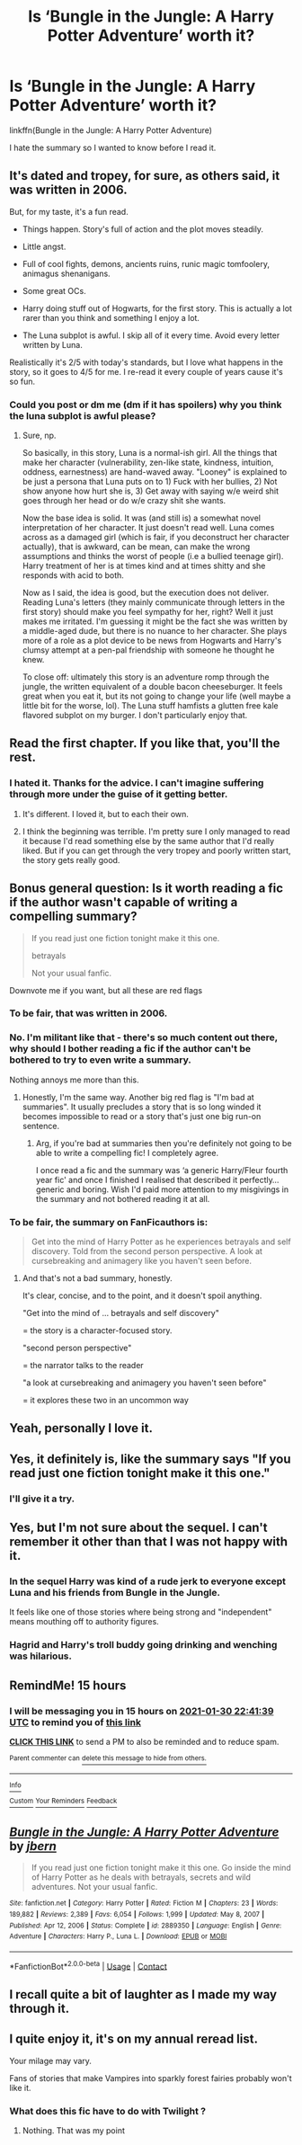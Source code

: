 #+TITLE: Is ‘Bungle in the Jungle: A Harry Potter Adventure’ worth it?

* Is ‘Bungle in the Jungle: A Harry Potter Adventure’ worth it?
:PROPERTIES:
:Author: DeDe_at_it_again
:Score: 20
:DateUnix: 1611921161.0
:DateShort: 2021-Jan-29
:FlairText: Misc
:END:
linkffn(Bungle in the Jungle: A Harry Potter Adventure)

I hate the summary so I wanted to know before I read it.


** It's dated and tropey, for sure, as others said, it was written in 2006.

But, for my taste, it's a fun read.

- Things happen. Story's full of action and the plot moves steadily.

- Little angst.

- Full of cool fights, demons, ancients ruins, runic magic tomfoolery, animagus shenanigans.

- Some great OCs.

- Harry doing stuff out of Hogwarts, for the first story. This is actually a lot rarer than you think and something I enjoy a lot.

- The Luna subplot is awful. I skip all of it every time. Avoid every letter written by Luna.

Realistically it's 2/5 with today's standards, but I love what happens in the story, so it goes to 4/5 for me. I re-read it every couple of years cause it's so fun.
:PROPERTIES:
:Author: T0lias
:Score: 24
:DateUnix: 1611936966.0
:DateShort: 2021-Jan-29
:END:

*** Could you post or dm me (dm if it has spoilers) why you think the luna subplot is awful please?
:PROPERTIES:
:Author: Loki__Odinson
:Score: 7
:DateUnix: 1611987541.0
:DateShort: 2021-Jan-30
:END:

**** Sure, np.

So basically, in this story, Luna is a normal-ish girl. All the things that make her character (vulnerability, zen-like state, kindness, intuition, oddness, earnestness) are hand-waved away. "Looney" is explained to be just a persona that Luna puts on to 1) Fuck with her bullies, 2) Not show anyone how hurt she is, 3) Get away with saying w/e weird shit goes through her head or do w/e crazy shit she wants.

Now the base idea is solid. It was (and still is) a somewhat novel interpretation of her character. It just doesn't read well. Luna comes across as a damaged girl (which is fair, if you deconstruct her character actually), that is awkward, can be mean, can make the wrong assumptions and thinks the worst of people (i.e a bullied teenage girl). Harry treatment of her is at times kind and at times shitty and she responds with acid to both.

Now as I said, the idea is good, but the execution does not deliver. Reading Luna's letters (they mainly communicate through letters in the first story) should make you feel sympathy for her, right? Well it just makes me irritated. I'm guessing it might be the fact she was written by a middle-aged dude, but there is no nuance to her character. She plays more of a role as a plot device to be news from Hogwarts and Harry's clumsy attempt at a pen-pal friendship with someone he thought he knew.

To close off: ultimately this story is an adventure romp through the jungle, the written equivalent of a double bacon cheeseburger. It feels great when you eat it, but its not going to change your life (well maybe a little bit for the worse, lol). The Luna stuff hamfists a glutten free kale flavored subplot on my burger. I don't particularly enjoy that.
:PROPERTIES:
:Author: T0lias
:Score: 6
:DateUnix: 1612007405.0
:DateShort: 2021-Jan-30
:END:


** Read the first chapter. If you like that, you'll the rest.
:PROPERTIES:
:Author: CellWestern5000
:Score: 9
:DateUnix: 1611929606.0
:DateShort: 2021-Jan-29
:END:

*** I hated it. Thanks for the advice. I can't imagine suffering through more under the guise of it getting better.
:PROPERTIES:
:Author: DeDe_at_it_again
:Score: 11
:DateUnix: 1611942696.0
:DateShort: 2021-Jan-29
:END:

**** It's different. I loved it, but to each their own.
:PROPERTIES:
:Author: CellWestern5000
:Score: 6
:DateUnix: 1611943831.0
:DateShort: 2021-Jan-29
:END:


**** I think the beginning was terrible. I'm pretty sure I only managed to read it because I'd read something else by the same author that I'd really liked. But if you can get through the very tropey and poorly written start, the story gets really good.
:PROPERTIES:
:Author: jorrmungandr
:Score: 6
:DateUnix: 1611961888.0
:DateShort: 2021-Jan-30
:END:


** Bonus general question: Is it worth reading a fic if the author wasn't capable of writing a compelling summary?

#+begin_quote
  If you read just one fiction tonight make it this one.

  betrayals

  Not your usual fanfic.
#+end_quote

Downvote me if you want, but all these are red flags
:PROPERTIES:
:Author: temp_tempy_temp
:Score: 22
:DateUnix: 1611929835.0
:DateShort: 2021-Jan-29
:END:

*** To be fair, that was written in 2006.
:PROPERTIES:
:Author: manatee-vs-walrus
:Score: 21
:DateUnix: 1611930096.0
:DateShort: 2021-Jan-29
:END:


*** No. I'm militant like that - there's so much content out there, why should I bother reading a fic if the author can't be bothered to try to even write a summary.

Nothing annoys me more than this.
:PROPERTIES:
:Author: TheFeistyRogue
:Score: 9
:DateUnix: 1611951503.0
:DateShort: 2021-Jan-29
:END:

**** Honestly, I'm the same way. Another big red flag is "I'm bad at summaries". It usually precludes a story that is so long winded it becomes impossible to read or a story that's just one big run-on sentence.
:PROPERTIES:
:Author: Uncommonality
:Score: 2
:DateUnix: 1612013564.0
:DateShort: 2021-Jan-30
:END:

***** Arg, if you're bad at summaries then you're definitely not going to be able to write a compelling fic! I completely agree.

I once read a fic and the summary was ‘a generic Harry/Fleur fourth year fic' and once I finished I realised that described it perfectly... generic and boring. Wish I'd paid more attention to my misgivings in the summary and not bothered reading it at all.
:PROPERTIES:
:Author: TheFeistyRogue
:Score: 2
:DateUnix: 1612013911.0
:DateShort: 2021-Jan-30
:END:


*** To be fair, the summary on FanFicauthors is:

#+begin_quote
  Get into the mind of Harry Potter as he experiences betrayals and self discovery.   Told from the second person perspective.   A look at cursebreaking and animagery like you haven't seen before.
#+end_quote
:PROPERTIES:
:Author: innocenat
:Score: 12
:DateUnix: 1611939025.0
:DateShort: 2021-Jan-29
:END:

**** And that's not a bad summary, honestly.

It's clear, concise, and to the point, and it doesn't spoil anything.

"Get into the mind of ... betrayals and self discovery"

= the story is a character-focused story.

"second person perspective"

= the narrator talks to the reader

"a look at cursebreaking and animagery you haven't seen before"

= it explores these two in an uncommon way
:PROPERTIES:
:Author: Uncommonality
:Score: 3
:DateUnix: 1612013715.0
:DateShort: 2021-Jan-30
:END:


** Yeah, personally I love it.
:PROPERTIES:
:Author: BoopingBurrito
:Score: 4
:DateUnix: 1611926054.0
:DateShort: 2021-Jan-29
:END:


** Yes, it definitely is, like the summary says "If you read just one fiction tonight make it this one."
:PROPERTIES:
:Author: SurvivElite
:Score: 7
:DateUnix: 1611924150.0
:DateShort: 2021-Jan-29
:END:

*** I'll give it a try.
:PROPERTIES:
:Author: DeDe_at_it_again
:Score: 5
:DateUnix: 1611925945.0
:DateShort: 2021-Jan-29
:END:


** Yes, but I'm not sure about the sequel. I can't remember it other than that I was not happy with it.
:PROPERTIES:
:Author: 69frum
:Score: 2
:DateUnix: 1611932011.0
:DateShort: 2021-Jan-29
:END:

*** In the sequel Harry was kind of a rude jerk to everyone except Luna and his friends from Bungle in the Jungle.

It feels like one of those stories where being strong and "independent" means mouthing off to authority figures.
:PROPERTIES:
:Score: 2
:DateUnix: 1612049268.0
:DateShort: 2021-Jan-31
:END:


*** Hagrid and Harry's troll buddy going drinking and wenching was hilarious.
:PROPERTIES:
:Author: Clell65619
:Score: 2
:DateUnix: 1611944116.0
:DateShort: 2021-Jan-29
:END:


** RemindMe! 15 hours
:PROPERTIES:
:Author: Savage747
:Score: 1
:DateUnix: 1611992499.0
:DateShort: 2021-Jan-30
:END:

*** I will be messaging you in 15 hours on [[http://www.wolframalpha.com/input/?i=2021-01-30%2022:41:39%20UTC%20To%20Local%20Time][*2021-01-30 22:41:39 UTC*]] to remind you of [[https://np.reddit.com/r/HPfanfiction/comments/l7qpdg/is_bungle_in_the_jungle_a_harry_potter_adventure/glcj0wb/?context=3][*this link*]]

[[https://np.reddit.com/message/compose/?to=RemindMeBot&subject=Reminder&message=%5Bhttps%3A%2F%2Fwww.reddit.com%2Fr%2FHPfanfiction%2Fcomments%2Fl7qpdg%2Fis_bungle_in_the_jungle_a_harry_potter_adventure%2Fglcj0wb%2F%5D%0A%0ARemindMe%21%202021-01-30%2022%3A41%3A39%20UTC][*CLICK THIS LINK*]] to send a PM to also be reminded and to reduce spam.

^{Parent commenter can} [[https://np.reddit.com/message/compose/?to=RemindMeBot&subject=Delete%20Comment&message=Delete%21%20l7qpdg][^{delete this message to hide from others.}]]

--------------

[[https://np.reddit.com/r/RemindMeBot/comments/e1bko7/remindmebot_info_v21/][^{Info}]]

[[https://np.reddit.com/message/compose/?to=RemindMeBot&subject=Reminder&message=%5BLink%20or%20message%20inside%20square%20brackets%5D%0A%0ARemindMe%21%20Time%20period%20here][^{Custom}]]
[[https://np.reddit.com/message/compose/?to=RemindMeBot&subject=List%20Of%20Reminders&message=MyReminders%21][^{Your Reminders}]]
[[https://np.reddit.com/message/compose/?to=Watchful1&subject=RemindMeBot%20Feedback][^{Feedback}]]
:PROPERTIES:
:Author: RemindMeBot
:Score: 1
:DateUnix: 1611992547.0
:DateShort: 2021-Jan-30
:END:


** [[https://www.fanfiction.net/s/2889350/1/][*/Bungle in the Jungle: A Harry Potter Adventure/*]] by [[https://www.fanfiction.net/u/940359/jbern][/jbern/]]

#+begin_quote
  If you read just one fiction tonight make it this one. Go inside the mind of Harry Potter as he deals with betrayals, secrets and wild adventures. Not your usual fanfic.
#+end_quote

^{/Site/:} ^{fanfiction.net} ^{*|*} ^{/Category/:} ^{Harry} ^{Potter} ^{*|*} ^{/Rated/:} ^{Fiction} ^{M} ^{*|*} ^{/Chapters/:} ^{23} ^{*|*} ^{/Words/:} ^{189,882} ^{*|*} ^{/Reviews/:} ^{2,389} ^{*|*} ^{/Favs/:} ^{6,054} ^{*|*} ^{/Follows/:} ^{1,999} ^{*|*} ^{/Updated/:} ^{May} ^{8,} ^{2007} ^{*|*} ^{/Published/:} ^{Apr} ^{12,} ^{2006} ^{*|*} ^{/Status/:} ^{Complete} ^{*|*} ^{/id/:} ^{2889350} ^{*|*} ^{/Language/:} ^{English} ^{*|*} ^{/Genre/:} ^{Adventure} ^{*|*} ^{/Characters/:} ^{Harry} ^{P.,} ^{Luna} ^{L.} ^{*|*} ^{/Download/:} ^{[[http://www.ff2ebook.com/old/ffn-bot/index.php?id=2889350&source=ff&filetype=epub][EPUB]]} ^{or} ^{[[http://www.ff2ebook.com/old/ffn-bot/index.php?id=2889350&source=ff&filetype=mobi][MOBI]]}

--------------

*FanfictionBot*^{2.0.0-beta} | [[https://github.com/FanfictionBot/reddit-ffn-bot/wiki/Usage][Usage]] | [[https://www.reddit.com/message/compose?to=tusing][Contact]]
:PROPERTIES:
:Author: FanfictionBot
:Score: 1
:DateUnix: 1611921186.0
:DateShort: 2021-Jan-29
:END:


** I recall quite a bit of laughter as I made my way through it.
:PROPERTIES:
:Author: Solo_is_my_copliot
:Score: 1
:DateUnix: 1611942956.0
:DateShort: 2021-Jan-29
:END:


** I quite enjoy it, it's on my annual reread list.

Your milage may vary.

Fans of stories that make Vampires into sparkly forest fairies probably won't like it.
:PROPERTIES:
:Author: Clell65619
:Score: -4
:DateUnix: 1611944040.0
:DateShort: 2021-Jan-29
:END:

*** What does this fic have to do with Twilight ?
:PROPERTIES:
:Author: Bleepbloopbotz2
:Score: 5
:DateUnix: 1611945740.0
:DateShort: 2021-Jan-29
:END:

**** Nothing. That was my point
:PROPERTIES:
:Author: Clell65619
:Score: -2
:DateUnix: 1611945802.0
:DateShort: 2021-Jan-29
:END:
